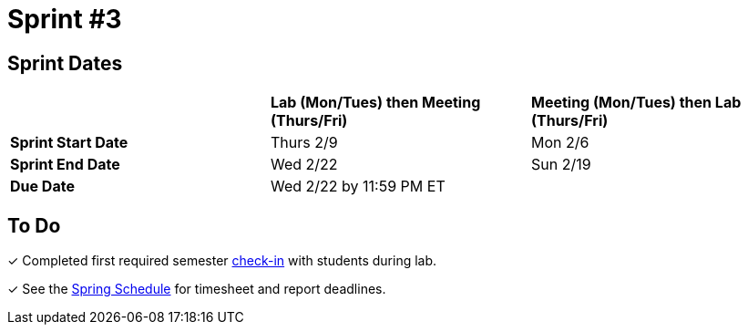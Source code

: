 = Sprint #3

== Sprint Dates

[cols="<.^1,^.^1,^.^1"]
|===

| |*Lab (Mon/Tues) then Meeting (Thurs/Fri)* |*Meeting (Mon/Tues) then Lab (Thurs/Fri)*

|*Sprint Start Date*
|Thurs 2/9
|Mon 2/6

|*Sprint End Date*
|Wed 2/22
|Sun 2/19

|*Due Date*
2+| Wed 2/22 by 11:59 PM ET

|===


== To Do 

&#10003; Completed first required semester xref:trainingModules/ta_training_module4_9_check_ins.adoc[check-in] with students during lab.

&#10003; See the xref:spring2023/schedule.adoc[Spring Schedule] for timesheet and report deadlines.
